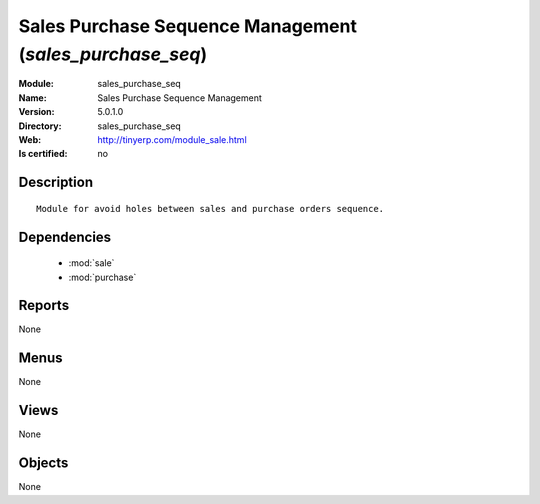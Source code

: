 
.. module:: sales_purchase_seq
    :synopsis: Sales Purchase Sequence Management
    :noindex:
.. 

.. raw:: html

    <link rel="stylesheet" href="../_static/hide_objects_in_sidebar.css" type="text/css" />

Sales Purchase Sequence Management (*sales_purchase_seq*)
=========================================================
:Module: sales_purchase_seq
:Name: Sales Purchase Sequence Management
:Version: 5.0.1.0
:Directory: sales_purchase_seq
:Web: http://tinyerp.com/module_sale.html
:Is certified: no

Description
-----------

::

  Module for avoid holes between sales and purchase orders sequence.

Dependencies
------------

 * :mod:`sale`
 * :mod:`purchase`

Reports
-------

None


Menus
-------


None


Views
-----


None



Objects
-------

None
